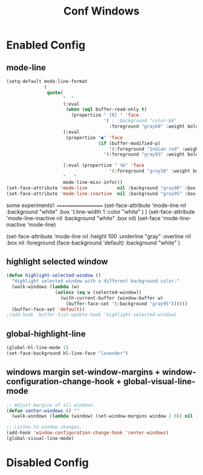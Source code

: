 #+TITLE: Conf Windows
#+Last Saved: <Jun 29, 2020>


* Enabled Config
 :PROPERTIES:
 :header-args: :tangle yes
 :END:

** mode-line

#+BEGIN_SRC emacs-lisp
(setq-default mode-line-format
              (
               quote(
                     "  "
                     (:eval
                      (when (eql buffer-read-only t)
                        (propertize " [R] " 'face
                                    '( ; :background "color-88"
                                      :foreground "gray60" :weight bold))))
                     (:eval
                      (propertize "●" 'face
                                  (if (buffer-modified-p)
                                      '(:foreground "Indian red" :weight bold)
                                    '(:foreground "gray93" :weight bold ))))

                     (:eval (propertize " %b" 'face
                                      '(:foreground "gray30" :weight bold)))
                     "   "
                     mode-line-misc-info)))
(set-face-attribute 'mode-line           nil :background "gray90" :box '(:line-width 1 :color "gray80" ))
(set-face-attribute 'mode-line-inactive  nil :background "gray95" :box nil)
#+END_SRC

some experiments!:
===================
(set-face-attribute 'mode-line           nil :background "white"
:box '(:line-width 1 :color "white" )
)
(set-face-attribute 'mode-line-inactive  nil :background "white" :box nil)
(set-face 'mode-line-inactive                            'mode-line)


  (set-face-attribute 'mode-line nil
                      :height 100
                      :underline  "gray"
                      :overline nil
                      :box nil
                      :foreground (face-background 'default)
                      :background "white"
                      )

** highlight selected window

#+BEGIN_SRC emacs-lisp
(defun highlight-selected-window ()
  "Highlight selected window with a different background color."
  (walk-windows (lambda (w)
                  (unless (eq w (selected-window))
                    (with-current-buffer (window-buffer w)
                      (buffer-face-set '(:background "gray95"))))))
  (buffer-face-set 'default))
;(add-hook 'buffer-list-update-hook 'highlight-selected-window)
#+END_SRC

** global-highlight-line

#+BEGIN_SRC emacs-lisp
(global-hl-line-mode 1)
(set-face-background hl-line-face "lavender")
#+END_SRC

** windows margin set-window-margins + window-configuration-change-hook + global-visual-line-mode

#+BEGIN_SRC emacs-lisp
;; Adjust margins of all windows.
(defun center-windows () ""
  (walk-windows (lambda (window) (set-window-margins window 2 0)) nil 1))

;; Listen to window changes.
(add-hook 'window-configuration-change-hook 'center-windows)
(global-visual-line-mode)
#+END_SRC


* Disabled Config
 :PROPERTIES:
 :header-args: :tangle no
 :END:
